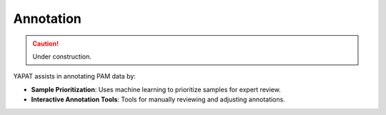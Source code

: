 Annotation
==========

.. caution::
   Under construction.

YAPAT assists in annotating PAM data by:

- **Sample Prioritization**: Uses machine learning to prioritize samples for expert review.

- **Interactive Annotation Tools**: Tools for manually reviewing and adjusting annotations.
